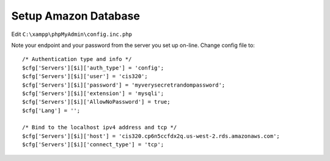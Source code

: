 Setup Amazon Database
=====================

.. image:: rds.png

.. image:: launch_instance.png

.. image:: select_engine.png

.. image:: dev_test.png

.. image:: instance_specifications.png

.. image:: advanced_settings.png

Edit ``C:\xampp\phpMyAdmin\config.inc.php``

Note your endpoint and your password from the server you set up on-line.
Change config file to::

	/* Authentication type and info */
	$cfg['Servers'][$i]['auth_type'] = 'config';
	$cfg['Servers'][$i]['user'] = 'cis320';
	$cfg['Servers'][$i]['password'] = 'myverysecretrandompassword';
	$cfg['Servers'][$i]['extension'] = 'mysqli';
	$cfg['Servers'][$i]['AllowNoPassword'] = true;
	$cfg['Lang'] = '';

	/* Bind to the localhost ipv4 address and tcp */
	$cfg['Servers'][$i]['host'] = 'cis320.cp6n5ccfdx2q.us-west-2.rds.amazonaws.com';
	$cfg['Servers'][$i]['connect_type'] = 'tcp';

.. image:: create_table.png

